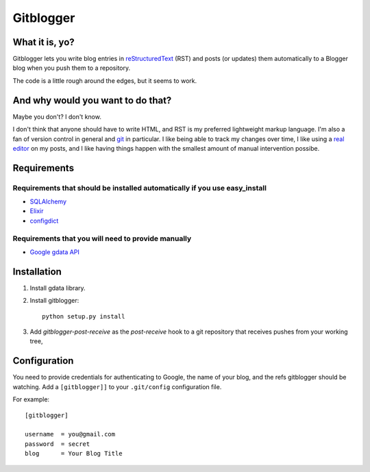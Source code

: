 ==========
Gitblogger
==========

What it is, yo?
===============

Gitblogger lets you write blog entries in reStructuredText_ (RST) and posts
(or updates) them automatically to a Blogger blog when you push them to a
repository.

The code is a little rough around the edges, but it seems to work.

And why would you want to do that?
==================================

Maybe you don't?  I don't know.

I don't think that anyone should have to write HTML, and RST is my
preferred lightweight markup language.  I'm also a fan of version control
in general and git_ in particular.  I like being able to track my changes
over time, I like using a `real editor`_ on my posts, and I like having
things happen with the smallest amount of manual intervention possibe.

Requirements
============

Requirements that should be installed automatically if you use easy_install
---------------------------------------------------------------------------

- SQLAlchemy_
- Elixir_
- configdict_

Requirements that you will need to provide manually
---------------------------------------------------

- `Google gdata API`_

.. _sqlalchemy: http://www.sqlalchemy.org/
.. _elixir: http://elixir.ematia.de/trac/wiki
.. _configdict: http://github.com/larsks/configdict
.. _google gdata api: http://code.google.com/p/gdata-python-client/

Installation
============

#. Install gdata library.

#. Install gitblogger::

     python setup.py install

#. Add `gitblogger-post-receive` as the `post-receive` hook
   to a git repository that receives
   pushes from your working tree,

Configuration
=============

You need to provide credentials for authenticating to Google, the name of
your blog, and the refs gitblogger should be watching.  Add a 
``[gitblogger]]`` to your ``.git/config`` configuration file.

For example::

  [gitblogger]

  username  = you@gmail.com
  password  = secret
  blog      = Your Blog Title

.. _restructuredtext: http://docutils.sourceforge.net/rst.html
.. _real editor: http://www.vim.org/
.. _git: http://git-scm.org/


